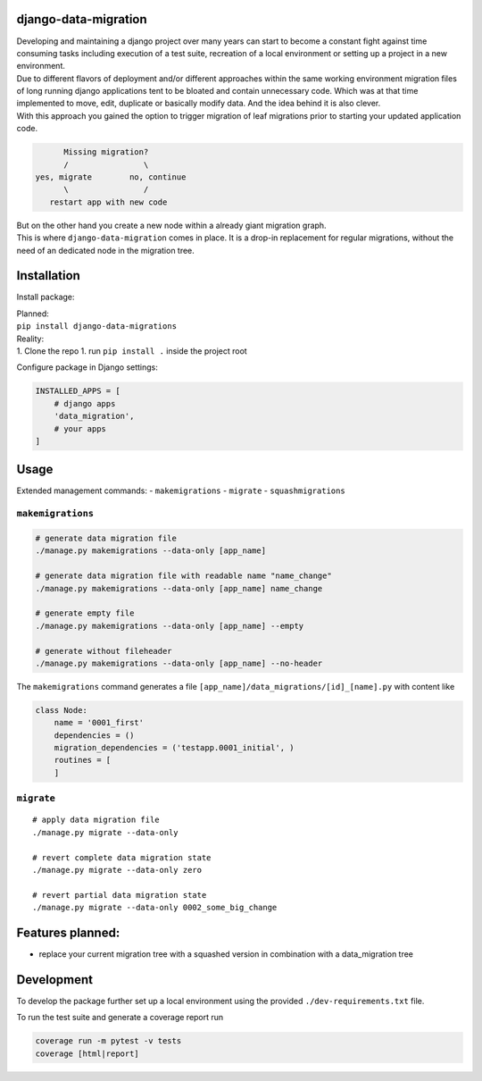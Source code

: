 django-data-migration
=====================

|Test dev branch|
|Pypi|

| Developing and maintaining a django project over many years can start to become a constant fight against time consuming tasks including execution of a test suite, recreation of a local environment or setting up a project in a new environment.

| Due to different flavors of deployment and/or different approaches within the same working environment migration files of long running django applications tent to be bloated and contain unnecessary code. Which was at that time implemented to move, edit, duplicate or basically modify data. And the idea behind it is also clever.

| With this approach you gained the option to trigger migration of leaf migrations prior to starting your updated application code.

.. code:: text

           Missing migration?
           /                \
     yes, migrate        no, continue
           \                /
        restart app with new code

| But on the other hand you create a new node within a already giant migration graph.
| This is where ``django-data-migration`` comes in place. It is a drop-in replacement for regular migrations, without the need of an dedicated node in the migration tree.

Installation
============

Install package:

| Planned:
| ``pip install django-data-migrations``

| Reality:
| 1. Clone the repo 1. run ``pip install .`` inside the project root

Configure package in Django settings:

.. code:: python

    INSTALLED_APPS = [
        # django apps
        'data_migration',
        # your apps
    ]

Usage
=====

Extended management commands: - ``makemigrations`` - ``migrate`` -
``squashmigrations``

``makemigrations``
~~~~~~~~~~~~~~~~~~

.. code:: python

    # generate data migration file
    ./manage.py makemigrations --data-only [app_name]

    # generate data migration file with readable name "name_change"
    ./manage.py makemigrations --data-only [app_name] name_change

    # generate empty file
    ./manage.py makemigrations --data-only [app_name] --empty

    # generate without fileheader
    ./manage.py makemigrations --data-only [app_name] --no-header

The ``makemigrations`` command generates a file
``[app_name]/data_migrations/[id]_[name].py`` with content like

.. code:: python

    class Node:
        name = '0001_first'
        dependencies = ()
        migration_dependencies = ('testapp.0001_initial', )
        routines = [
        ]

``migrate``
~~~~~~~~~~~

::

    # apply data migration file
    ./manage.py migrate --data-only

    # revert complete data migration state
    ./manage.py migrate --data-only zero

    # revert partial data migration state
    ./manage.py migrate --data-only 0002_some_big_change

Features planned:
=================

-  replace your current migration tree with a squashed version in
   combination with a data\_migration tree

Development
===========

To develop the package further set up a local environment using the
provided ``./dev-requirements.txt`` file.

To run the test suite and generate a coverage report run

.. code:: shell

    coverage run -m pytest -v tests
    coverage [html|report]

.. |Test dev branch| image:: https://github.com/philsupertramp/django-data-migration/actions/workflows/test-dev.yml/badge.svg?branch=dev
   :target: https://github.com/philsupertramp/django-data-migration/actions/workflows/test-dev.yml

.. |Pypi| image:: https://badge.fury.io/py/django-data-migrations.svg
    :target: https://badge.fury.io/py/django-data-migrations
